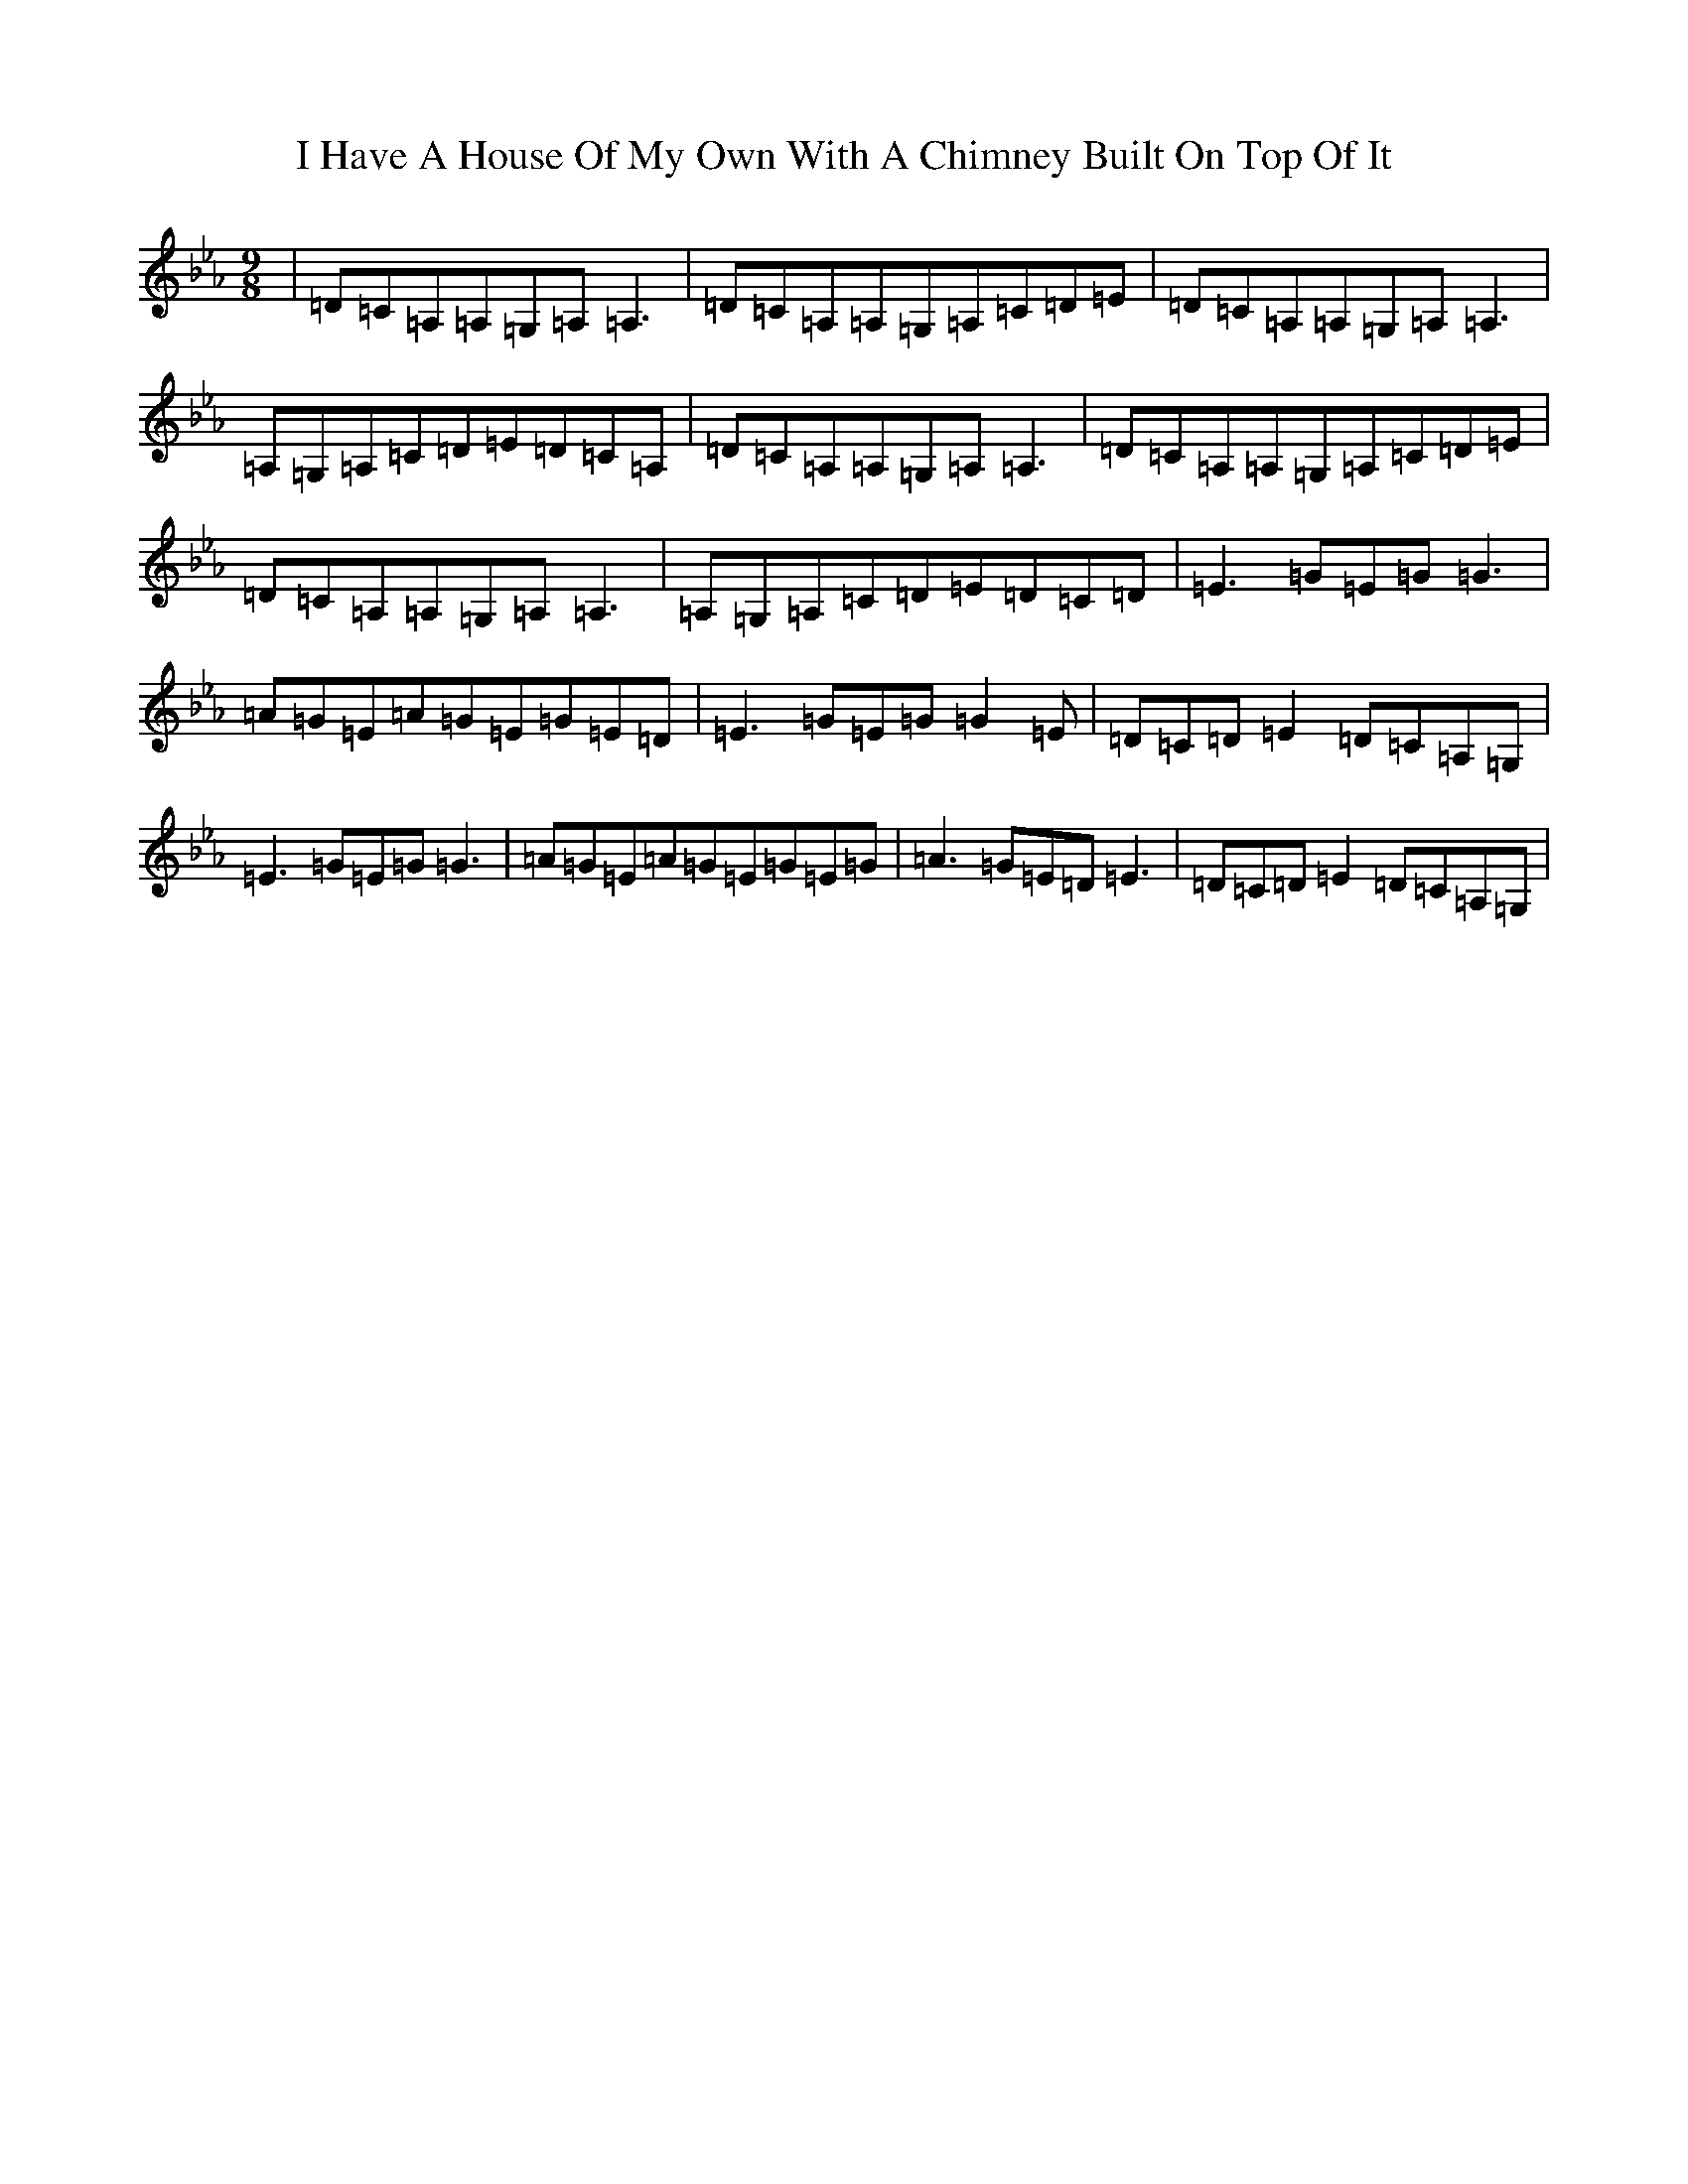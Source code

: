 X: 9689
T: I Have A House Of My Own With A Chimney Built On Top Of It
S: https://thesession.org/tunes/2668#setting2668
Z: B minor
R: slip jig
M:9/8
L:1/8
K: C minor
|=D=C=A,=A,=G,=A,=A,3|=D=C=A,=A,=G,=A,=C=D=E|=D=C=A,=A,=G,=A,=A,3|=A,=G,=A,=C=D=E=D=C=A,|=D=C=A,=A,=G,=A,=A,3|=D=C=A,=A,=G,=A,=C=D=E|=D=C=A,=A,=G,=A,=A,3|=A,=G,=A,=C=D=E=D=C=D|=E3=G=E=G=G3|=A=G=E=A=G=E=G=E=D|=E3=G=E=G=G2=E|=D=C=D=E2=D=C=A,=G,|=E3=G=E=G=G3|=A=G=E=A=G=E=G=E=G|=A3=G=E=D=E3|=D=C=D=E2=D=C=A,=G,|
